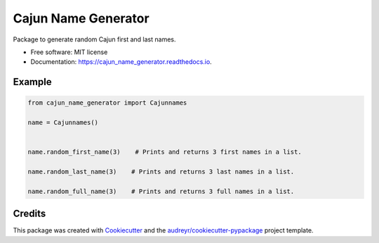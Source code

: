====================
Cajun Name Generator
====================


.. image:: https://img.shields.io/pypi/v/cajun_name_generator.svg
        :target: https://pypi.python.org/pypi/cajun_name_generator

.. image:: https://img.shields.io/travis/adammelancon/cajun_name_generator.svg
        :target: https://travis-ci.com/adammelancon/cajun_name_generator

.. image:: https://readthedocs.org/projects/cajun_name_generator/badge/?version=latest
        :target: https://cajun_name_generator.readthedocs.io/en/latest/?version=latest
        :alt: Documentation Status



Package to generate random Cajun first and last names.


* Free software: MIT license
* Documentation: https://cajun_name_generator.readthedocs.io.


Example
-------- 
.. code-block:: python

    from cajun_name_generator import Cajunnames

    name = Cajunnames()

    
    name.random_first_name(3)    # Prints and returns 3 first names in a list.
    
    name.random_last_name(3)    # Prints and returns 3 last names in a list.
    
    name.random_full_name(3)    # Prints and returns 3 full names in a list.
 



Credits
-------

This package was created with Cookiecutter_ and the `audreyr/cookiecutter-pypackage`_ project template.

.. _Cookiecutter: https://github.com/audreyr/cookiecutter
.. _`audreyr/cookiecutter-pypackage`: https://github.com/audreyr/cookiecutter-pypackage
